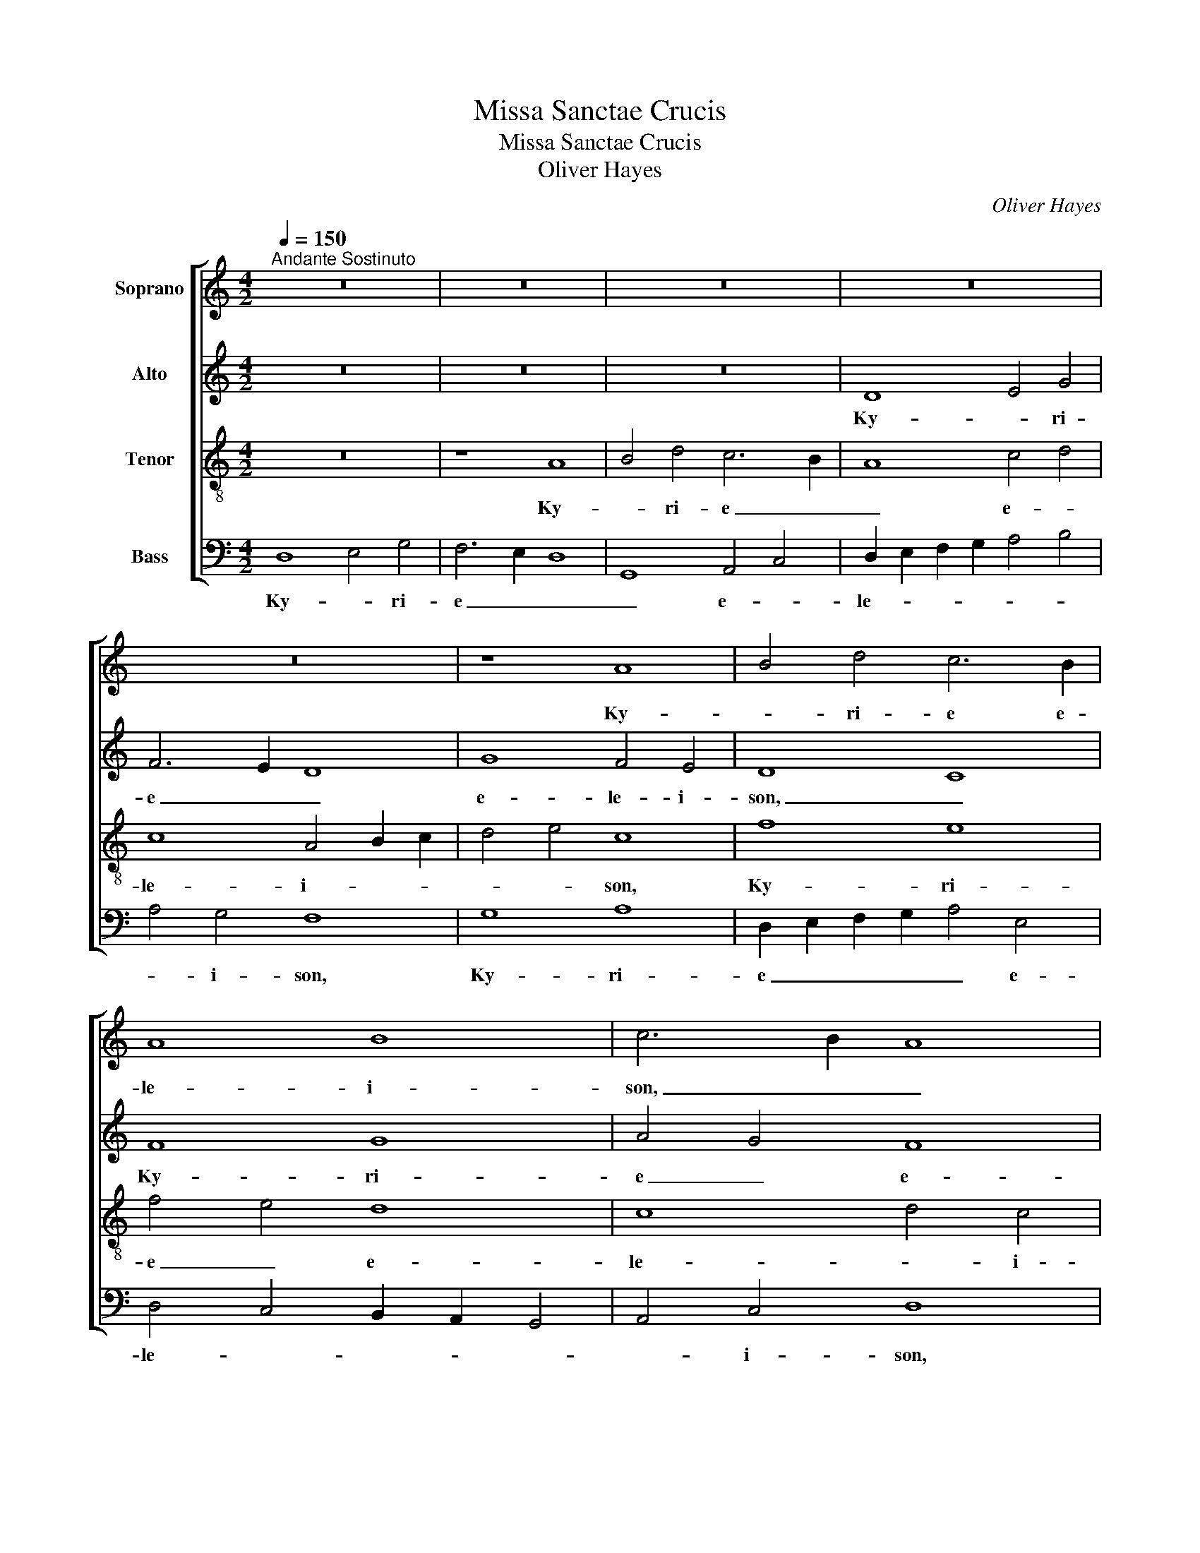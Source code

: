 X:1
T:Missa Sanctae Crucis
T:Missa Sanctae Crucis
T:Oliver Hayes
C:Oliver Hayes
%%score [ 1 2 3 4 ]
L:1/8
Q:1/4=150
M:4/2
K:C
V:1 treble nm="Soprano"
V:2 treble nm="Alto"
V:3 treble-8 nm="Tenor"
V:4 bass nm="Bass"
V:1
"^Andante Sostinuto" z16 | z16 | z16 | z16 | z16 | z8 A8 | B4 d4 c6 B2 | A8 B8 | c6 B2 A8 | %9
w: |||||Ky-|* ri- e e-|le- i-|son, _ _|
 G12 A2 B2 | c4 B4 A4 d2 c2 | B2 A2 G4 A8- | A8 A8 | A16 || A8 A4 A4 | G8 G2 A2 B4 | A4 B4 c4 ^c4 | %17
w: Ky- ri- *|e _ e- le- *||* i-|son.|Chri- ste e-|lei- son, _ e-|lei- * * *|
 d4 =c2 B2 A8 | A8 _B4 B4 | _B4 G4 F4 B2 A2 | A4 G12 | A4 A8 A4 | A8 A4 A4 | G8 B4 G4 | A16 || %25
w: son, _ _ _|Chri- ste e-|lei- * son, e- *|lei- *|son, Chri- ste,|Chri- ste e-|lei- * *|son.|
 F8 G8 | A4 F4 G4 _B4 | A2 G2 F4 G8 | G6 G2 A4 A4 | _B8 c2 B2 A4 | G4 F2 E2 D8 | F6 E2 D8 | %32
w: Ky- *|* ri- e e-|le- * i- son,|Ky- ri- e e-|le- * * *|* i- * son,|Ky- ri- e,|
 D6 E2 F4 F4 | G8 A8 || %34
w: Ky- ri- e e-|lei- son.|
[M:3/1][Q:1/4=360]"^Piu Moso\nA semi-breve is equal to a minum previously"[Q:1/4=360][Q:1/4=360][Q:1/4=360] A16 B8 | %35
w: Ky- ri-|
 A16 B8 | A8 F8 E8 | A16 d8 | c8 B4 A4 G8 | G16 A8 | A24- | A16 A8 | A16 G8 | A24 | A24 | %45
w: e e-|le- * i-|son, e-|le- * * i-|son, e-|le-|* i-|son, e-|le-|i-|
 !fermata!A24 |][Q:1/4=150][Q:1/4=150][Q:1/4=150][Q:1/4=150] z28"^Gloria" || %47
w: son.||
[M:2/2]"^Andante"!mf! d6 c2 | A4 G4 | G4 G2 A2 | G2 F2 D4 | F4 _B2 A2 | G2 F2 G4 | A6 A2 | d6 c2 | %55
w: et in|ter- ra|pax ho- *|mi- ni- bus|bo- nae _|vo- lun- ta-|tis. Lau-|da- *|
 A4 G4 | G4 G2 A2 | G2 F2 D4 | F8 | z8 | z8 | z4 z2 A2 | d6 c2 | =B2 A2 G4 | A8 | d4 cB A2 | A8 | %67
w: * mus|te, be- ne-|di- ci- mus|te,|||glo-|ri- fi-|ca- * mus|te.|Gra- * * ti-|as|
 G4 G2 G2 | A4 A4 | E6 F2 | G4 G4 | F2 E2 F4 | E6 D2 | F8 ||"^Strident" D4 C2 D2 | F4 D4 | %76
w: a- gi- mus|ti- bi,|pro- pter|ma- gnam|glo- ri- am|tu- *|am.|Do- mi- ne|De- us,|
 D4 C2 D2 | F2 D2 D2 C2 | D4 C2 D2 | F2 G2 F2 E2 | D4 E2 D2 | F8 | D4 C2 D2 | F2 D4 C2 | D4 C2 D2 | %85
w: Rex cae- *|le- * stis, _|De- us _|Pa- * ter om-|ni- po- *|tens.|Do- mi- ne|Fi- * li|u- ni- *|
 F2 D2 D4 |"^Allargando" A6 G2 | A2 G2 E2 G2 | A8 |"^A tempo" A4 G2 A2 | c4 A2 G2 | A4 G2 A2 | %92
w: ge- ni- te,|Je- *|su _ Chri- *|ste.|Do- mi- ne|De- us, _|a- gnus _|
 c4 A4 | A4 c2 d2 | d8 | d8 || %96
w: De- i,|Fi- li- us|Pa-|tris.|
[M:3/4]"^Lento Sostinuto"[Q:1/4=105][Q:1/4=105][Q:1/4=105][Q:1/4=105] z6"^p" | [df]2 [df]2 [ce]2 | %98
w: |Qui tol- *|
 d4 c2 | A4 c2 | A4 c2 | B4 G2 | A6 | A2 A2 G2 | A2 G4 | F4 D2 | D6 | [df]2 [df]2 [ce]2 | d4 c2 | %109
w: lis pec-|ca- *|* ta|mun- *|di,|mi- se- *|re- re|no- *|bis.|Qui tol- *|lis pec-|
 A4 c2 | A4 c2 | B2 A2 G2 | A6 | G2 B2 d2 | A6 | B6 | A6 | _B4 G2 | A2 G2 F2 | F4 E2 | D6 | %121
w: ca- *|* ta|mun- * *|di,|su- sci- pe|de-||pre-|ca- ti-|o- * nem|no- *|stram.|
 d2 d2 c2 | A4 c2 | A4 G2 | F4 G2 | D4 C2 | F4 E2 | D6 | A2 A2 G2 | A4 G2 | F2 D4 | !fermata!D6 || %132
w: Qui se- *|des ad|dex- *||te- ram|Pa- *|tris,|mi- se- *|re- *|re no-|bis.|
[M:4/2]"^Andante Sostinuto"[Q:1/4=150]!mf![Q:1/4=150][Q:1/4=150][Q:1/4=150] A6 A2 A4 A2 B2 | %133
w: Quo- ni- am tu _|
 c4 B4 A4 F4 | G4 c4 B2 A2 G4 | ^F4 F4 A4 A4 | A8 A4 c4 | G4 G4 G8 |[M:3/2] G8 F4 | F12- | F8 _B4 | %141
w: so- lus san- *|ctus, tu so- * lus|Do- mi- nus, tu|so- lus al-|tis- si- mus,|Je- *||* su|
[M:4/2] A8 c4 =B4 | A8 G8 | A16 || z16 | z16 | z16 | z16 | z16 | z16 | G8 B4 c4 | %151
w: Chri- * *||ste.|||||||Cum san- cto|
 d6 e2 f2 e2 d2 c2 | A8 c6 c2 | B6 G2 A2 B2 c4 | A4 F4 G4 B4 | A4 B2 c2 d8 | A8 G4 d2 c2 | %157
w: Spi- * * * * *|* * ri-|tu, in glo- * *|ri- a De- i|Pa- * * tris,|A- * * *|
 A4 F4 G8 | A8 G4 d2 c2 | A4 F4 G8 | A16- | A8 d4 A4 | F8 G8- | G8 A8- | A16 |] %165
w: * * men,|A- * * *|* * men,|A-|* * men,|A- *|* men.|_|
"^Andante Sostinuto" d4 c4 A4 G4 | c4 B4 A4 B2 c2 |"^Sanctus" d8 !fermata!d8 | d4 c4 A4 c4 | %169
w: San- * ctus, _|san- * * ctus, _|san- ctus,|Do- * mi- nus|
 B4 A2 G2 A6 A2 | !fermata!A16 || z16 | z16 | z16 | z16 | z16 || F8 G8 | A12 F4 | G8 d4 c4 | %179
w: De- us _ Sa- ba-|oth.||||||Ho- *|san- na|in ex- *|
 A12 F4 | G8 A4 A4 | A16 | G16 | A16 || G12 G4 | A8 B4 c4 | ^c8 d4 A4 | c4 B2 A2 G8- | %188
w: cel- *|sis, in ex-|cel-||sis.|Be- ne-|di- ctus qui|ve- nit in|no- mi- * ne|
 G8 A4 d2 c2 | B2 A4 B2 A8 || F8 G8 | A12 F4 | G8 d4 c4 | A12 F4 | G8 A4 A4 | A16 | G16 | A16 || %198
w: _ Do- * *|* * mi- ni.|Ho- *|san- na|in ex- *|cel- *|sis, in ex-|cel-||sis.|
"^Andante Sostinuto" A12 G4 | G8 A4 F4 |"^Agnus Dei" G4 d2 c2 A4 G4 | G8 G8 | A12 A4 | %203
w: Ag- nus|De- i, qui|tol- lis pec- ca- ta|mun- di,|mi- se-|
[M:3/2] G8 A4 |[M:4/2] B8 !fermata!A8 || [df]6 [ce]2 [Ad]4 c4 | d4 c4 A6 A2 | d4 d2 c2 A4 G4 | %208
w: re- re-|no- bis.|Ag- * * nus|De- * i, qui|tol- lis pec- ca- ta|
 A8 A8 | G8 F8 | F12 F4 | G8 !fermata!A8 || D8 G8 | A6 F2 D4 G4 | A8 A6 A2 | B4 G4 c4 B2 A2 | %216
w: mun- di,|mi- se-|re- re|no- bis.|Ag- nus|De- * i, qui|tol- lis pec-|ca- * * * *|
 G8 F8 | G16 | !fermata!G16 || z16 | z16 | z16 | z16 | z16 | z16 | G8 B4 c4 | d6 e2 f2 e2 d2 c2 | %227
w: * ta|mun-|di,|||||||do- * na|no- * * * * *|
 A8 c8 | B6 G2 A4 B4 | A12 A4 | A8 G8 | A8 B4 c4 | d16- | d16- | d16 | d16 |] %236
w: bis pa-|* * cem, _|do- na|no- bis|pa- * *||||cem.|
V:2
 z16 | z16 | z16 | D8 E4 G4 | F6 E2 D8 | G8 F4 E4 | D8 C8 | F8 G8 | A4 G4 F8 | E4 E4 D8 | %10
w: |||Ky- * ri-|e _ _|e- le- i-|son, _|Ky- ri-|e _ e-|le- i- son,|
 E8 F4 A4 | G8 F8 | E12 E4 | F16 || F8 E4 F4 | D8 D8 | F8 A8- | A4 G4 D8 | F8 F4 G4 | %19
w: Ky- * ri-|e e-|le- i-|son.|Chri- ste e-|lei- son,|e- lei-|* * son,|Chri- ste e-|
 G4 _E4 D4 F4- | F4 =E4 D8 | F4 F8 F4 | E8 F4 F4 | D16 | F16 || D8 E8 | F4 C4 E4 F4 | F4 C2 D2 E8 | %28
w: lei- * son, e-|* * lei-|son, Chri- ste,|Chri- ste e-|lei-|son.|Ky- *|* ri- e e-|le- i- * son,|
 D4 D4 F4 F4 | F8 F8 | D8 B,4 C4 | D6 D2 D8 | D6 E2 D4 C4 | B,8 D8 ||[M:3/1] F16 G8 | F12 E4 D8 | %36
w: Ky- ri- e e-|le- i-|son, Ky- *|* ri- e,|Ky- ri- e e-|lei- son.|Ky- ri-|e e- le-|
 F8 A16 | F16 D8 | E8 C8 B,8 | C16 F8 | F24 | E16 E8 | F16 D8 | F24 | E24 | !fermata!F24 |] z28 || %47
w: * i-|son, e-|le- * i-|son, e-|le-|* i-|son, e-|le-|i-|son.||
[M:2/2]!mf! A6 G2 | F2 E2 D4 | E4 D4 | D2 D2 D4 | D2 D2 F4 | E4 D4 | F6 F2 | F2 G2 A2 G2 | %55
w: et in|ter- * ra|pax ho-|mi- ni- bus|bo- nae vo-|lun- ta-|tis. Lau-|da- * * *|
 F2 E2 D4 | E4 D2 D2 | D4 D2 D2 | C8 | F4 _B2 A2 | G2 F2 _E4 | F6 F2 | F6 G2 | G4 D2 E2 | F8 | %65
w: * * mus|te, be- ne-|di- ci- mus|te,|a- * do-|ra- * mus|te, glo-|ri- fi-|ca- mus _|te.|
 F6 F2 | E8 | E4 E2 E2 | F4 F4 | E6 C2 | D4 D4 | C4 D4 | E6 D2 | D8 ||"^f" D4 C2 D2 | F4 D4 | %76
w: Gra- ti-|as|a- gi- mus|ti- bi,|pro- pter|ma- gnam|glo- ri-|am tu-|am.|Do- mi- ne|De- us,|
 D4 C2 D2 | F2 D2 D2 C2 | D4 C2 D2 | F2 G2 F2 E2 | D4 C2 B,2 | D8 | D4 C2 D2 | F2 D4 C2 | %84
w: Rex cae- *|le- * stis, _|De- us _|Pa- * ter om-|ni- po- *|tens.|Do- mi- ne|Fi- * li|
 D4 C2 D2 | F2 D2 D4 | F6 C2 | D2 E2 C2 D2 | F8 | D4 C2 D2 | F4 D4 | D4 C2 D2 | F4 D4 | F4 F2 G2 | %94
w: u- ni- *|ge- ni- te,|Je- *|su _ Chri- *|ste.|Do- mi- ne|De- us,|a- gnus _|De- i,|Fi- li- us|
 A8 | A8 ||[M:3/4] z6"^p" | A2 A2 G2 | A4 G2 | F4 G2 | F4 G2 | G4 D2 | F6 | F2 F2 D2 | E2 E4 | %105
w: Pa-|tris.||Qui tol- *|lis pec-|ca- *|* ta|mun- *|di,|mi- se- *|re- re|
 D4 B,2 | D6 | A2 A2 G2 | A4 G2 | F4 G2 | F4 G2 | G4 D2 | F6 | z6 | D2 F2 A2 | G6 | F6 | D4 D2 | %118
w: no- *|bis.|Qui tol- *|lis pec-|ca- *|* ta|mun- *|di,||su- sci- pe|de-|pre-|ca- ti-|
 F4 F2 | D4 C2 | D6 | A2 A2 G2 | F4 G2 | F4 E2 | D4 E2 | D4 E2 | D4 E2 | B,6 | F2 F2 D2 | E6 | %130
w: o- nem|no- *|stram.|Qui se- *|des ad|dex- *||te- ram|Pa- *|tris,|mi- se- *|re-|
 D2 B,2 C2 | !fermata!D6 ||[M:4/2]!mf! F6 F2 F4 F4 | G6 G2 C8 | E4 G4 G4 D4 | D6 D2 C4 C4 | %136
w: re no- *|bis.|Quo- ni- am tu|so- lus san-|ctus, tu so- lus|Do- mi- nus, tu|
 C8 C4 C4 | E4 E4 D8 |[M:3/2] D12- | D8 C4 | D8 F4 |[M:4/2] F8 A4 G4 | F8 D8 | F16 || z16 | z16 | %146
w: so- lus al-|tis- si- mus,|Je-||* su|Chri- * *||ste.|||
 z16 | z16 | D8 F4 G4 | A6 B2 c2 B2 A2 G2 | G4 F2 E2 D4 E4 | F2 E2 D4 C4 G4 | F8 G8 | %153
w: ||Cum san- cto|Spi- * * * * *|ri- * * tu, in|glo- * * ri- a|De- i|
 D2 E2 F2 G2 F4 G4 | F8 D6 E2 | F8 D8 | F8 D8 | F4 D4 B,4 D4 | F4 E4 D8 | F2 E2 D2 C2 B,8 | %160
w: Pa- * * * tris, _|De- * i|Pa- tris,|A- men,|A- * * *|* * men,|A- * * * *|
 ^C8 D8 | E8 F8- | F8 D8 | E8 F8- | F16 |] A4 G4 F4 E4 | G8 D4 G4 | A8 !fermata!A8 | A4 G4 F4 G4 | %169
w: |* men,|_ A-|* men.|_|San- * ctus, _|san- * ctus,|san- ctus,|Do- * mi- nus|
 G4 D4 E4 E4 | !fermata!^F16 || D8 =F4 E4 | D8 G4 F4 | E4 C4 D8 | F8 E4 G2 F2 | %175
w: De- us Sa- ba-|oth.|Ple- ni sunt|cae- li et|ter- * ra|glo- ri- a _|
 D6 G2 !fermata!G8 || D12 E4 | F12 D4 | D8 G8 | F16 | D8 E4 E4 | F16 | E12 D4 | F16 || E12 D4 | %185
w: tu- * a.|Ho- *|san- na|in ex-|cel-|sis, in ex-|cel-||sis.|Be- ne-|
 F4 E4 D4 E4 | E8 D4 F4 | A4 F4 E4 D2 C2 | D4 E4 F2 G2 F4- | F4 E4 F8 || D12 E4 | F12 D4 | D8 G8 | %193
w: di- * ctus qui|ve- nit in|no- * mi- ne _|Do- * * * *|* mi- ni.|Ho- *|san- na|in ex-|
 F16 | D8 E4 E4 | F16 | E12 D4 | F16 || F12 E4 | D8 F4 D4 | D4 D2 D2 F4 E4 | D8 D8 | F12 F4 | %203
w: cel-|sis, in ex-|cel-||sis.|Ag- nus|De- i, qui|tol- lis pec- ca- ta|mun- di,|mi- se-|
[M:3/2] C8 E4 |[M:4/2] G8 !fermata!F8 || A6 G2 F4 G4 | A4 G4 D6 D2 | A4 A2 G2 F4 E4 | F8 F8 | %209
w: re- re|no- bis.|Ag- * * nus|De- * i, qui|tol- lis pec- ca- ta|mun- di,|
 D12 D4 | D12 C4 | D4 E4 !fermata!F8 || D8 D6 E2 | F2 E2 D4 D6 E2 | F6 E2 D4 D4 | B,8 E4 F4 | D16 | %217
w: mi- se-|re- re|no- * bis.|Ag- nus _|_ _ De- i, qui|tol- * lis pec-|ca- * *|ta|
 D8 E8- | E8 !fermata!D8 || z16 | z16 | z16 | z16 | D8 F4 G4 | A6 B2 c2 B2 A2 G2 | G4 F2 E2 D4 E4 | %226
w: mun- *|* di,|||||do- * na|no- * * * * *|* * * * bis|
 F2 E2 D4 C4 G4 | F8 G8 | D2 E2 G4 F4 G4 | F8 E8 | F4 E4 D8 | F8 E8 | F4 G4 A8 | G8 F8 | D8 E8 | %235
w: pa- * * * *|* cem,|do- * * na _|no- bis|pa- * cem,|do- *|* * na|no- bis|pa- *|
 F16 |] %236
w: cem.|
V:3
 z16 | z8 A8 | B4 d4 c6 B2 | A8 c4 d4 | c8 A4 B2 c2 | d4 e4 c8 | f8 e8 | f4 e4 d8 | c8 d4 c4 | %9
w: |Ky-|* ri- e _|_ e- *|le- i- * *|* * son,|Ky- ri-|e _ e-|le- * i-|
 B16 | e6 e2 d8- | d4 B4 d8- | d4 ^c2 B2 c8 | d16 || d8 ^c4 d4 | B6 A2 G8 | d8 f4 e4 | d4 e4 f8 | %18
w: son,|Ky- ri- e|_ e- le-|* * * i-|son.|Chri- ste e-|lei- * son,|e- lei- *|* * son,|
 d8 d4 _e4 | _e4 _B8 d4 | c8 =B4 G4 | d4 d8 d4 | ^c8 d4 d4 | B4 A4 G2 A2 B2 c2 | d16 || A8 c8 | %26
w: Chri- ste e-|lei- son, e-|lei- * *|son, Chri- ste,|Chri- ste e-|lei- * * * * *|son.|Ky- *|
 c4 A4 c4 d4 | c4 A4 G8 | =B4 B4 d4 d4 | d4 c2 _B2 A4 c4 | =B16 | A6 A2 B8 | A6 A2 _B4 c4 | %33
w: * ri- e e-|le- i- son,|Ky- ri- e e-|le- * * * i-|son,|Ky- ri- e,|Ky- ri- e e-|
 d4 e4 f8 ||[M:3/1] d8 c8 e8 | d16 B8 | d16 ^c8 | d8 =c8 B8 | c8 e8 d8 | e16 c8 | d24 | ^c16 c8 | %42
w: lei- * son.|Ky- * ri-|e e-|le- i-|son, _ e-|le- * i-|son, e-|le-|* i-|
 d16 B8 | d8 f8 d8 | =c24 | !fermata!d24 |] z28 ||[M:2/2]!mf! f6 e2 | c4 B4 | c4 B4 | A2 A2 A4 | %51
w: son, e-|le- * *|i-|son.||et in|ter- ra|pax ho-|mi- ni- bus|
 _B2 c2 d4 | c4 =B4 | d6 d2 | f6 e2 | c4 B4 | c4 B2 B2 | A6 A2 | A4 c4 | d4 d4 | _e4 _B4 | d4 c4 | %62
w: bo- nae vo-|lun- ta-|tis. Lau-|da- *|* mus|te, be- ne-|di- ci-|mus te,|a- do-|ra- mus|te, glo-|
 A6 c2 | d4 =B4 | d8 | d6 d2 | ^c8 | B4 B2 B2 | d4 d4 | c6 c2 | B4 B4 | A2 G2 A4 | c4 B4 | A8 || %74
w: ri- fi-|ca- mus|te.|Gra- ti-|as|a- gi- mus|ti- bi,|pro- pter|ma- gnam|glo- ri- am|tu- *|am.|
"^f" A4 A2 B2 | A4 A4 | A4 A2 B2 | A4 A4 | A6 B2 | c4 A2 c2 | A4 G4 | A8 | A4 A2 B2 | A4 A4 | %84
w: Do- mi- ne|De- us,|Rex cae- *|le- stis,|De- us|Pa- ter om-|ni- po-|tens.|Do- mi- ne|Fi- li|
 A6 B2 | A2 A2 A4 | d6 e2 | f2 c4 B2 | d8 | A4 G2 A2 | A6 B2 | A4 G2 A2 | A4 A4 | A4 A2 B2 | d8 | %95
w: u- ni-|ge- ni- te,|Je- *|su Chri- *|ste.|Do- mi- ne|De- us,|a- gnus _|De- i,|Fi- li- us|Pa-|
 d8 ||[M:3/4] z6"^p" | a2 a2 g2 | f4 e2 | d4 c2 | d4 e2 | d4 B2 | d6 | d2 d2 B2 | c2 c4 | A4 G2 | %106
w: tris.||Qui tol- *|lis pec-|ca- *|* ta|mun- *|di,|mi- se- *|re- re|no- *|
 A6 | a2 a2 g2 | f4 e2 | d4 c2 | d4 c2 | d4 B2 | d6 | z6 | z6 | G2 B2 d2 | A4 A2 | G4 _B2 | d4 d2 | %119
w: bis.|Qui tol- *|lis pec-|ca- *|* ta|mun- *|di,|||su- sci- pe|de- pre-|ca- ti-|o- nem|
 _B4 G2 | A6 | f2 f2 e2 | d4 c2 | d4 e2 | f4 e2 | A4 G2 | A2 B2 c2 | G6 | d2 d2 B2 | c6 | A2 G4 | %131
w: no- *|stram.|Qui se- *|des ad|dex- *||te- ram|Pa- * *|tris,|mi- se- *|re-|re no-|
 !fermata!A6 ||[M:4/2]!mf! c6 c2 c4 c4 | e4 d4 f8 | e4 e4 d4 c2 B2 | A2 B2 c2 d2 e4 e4 | f8 f4 f4 | %137
w: bis.|Quo- ni- am tu|so- lus san-|ctus, tu so- lus _|Do- * * mi- nus, tu|so- lus al-|
 e4 d4 c4 B4 |[M:3/2] B8 A4 | A12 | _B8 d4 |[M:4/2] c12 e4 | d4 c4 B8 | d16 || z16 | z16 | %146
w: tis- si- mus, _|Je- *||* su|Chri- *||ste.|||
 G8 B4 c4 | d6 e2 f2 e2 d2 c2 | A6 B2 c4 d4- | d2 e2 f4 g4 f4 | d8 g8 | a8 A4 B4 | c6 d2 e8 | %153
w: Cum san- cto|Spi- * * * * *|ri- tu, in glo-|* ri- a De- i|Pa- *|tris, in _|glo- ri- a|
 B6 c2 d4 e4 | d4 A4 B8 | d8 B8 | A8 B8 | A8 d4 B4 | A8 B8 | A8 d8 | e8 f2 e2 d4 | ^c8 d4 =c4 | %162
w: De- * * *|* * i|Pa- tris,|A- *|* * men,|A- *|* men,|A- * * *|men, A- *|
 A4 c4 B8- | B8 A8- | A16 |] f4 e4 c8 | e4 d4 f4 e4 | ^f8 !fermata!f8 | =f4 e4 d4 e4 | %169
w: |* men.|_|San- * ctus,|san- * ctus, _|san- ctus,|Do- * mi- nus|
 d2 c2 B4 ^c4 c4 | !fermata!d16 || A8 A2 B2 c4 | B8 B2 c2 d4 | c4 G2 A2 B8 | d6 c2 c4 c4 | %175
w: De- * us Sa- ba-|oth.|Ple- ni _ sunt|cae- li _ et|ter- * * ra|glo- ri- a tu-|
 !fermata!B16 || A8 B8 | A4 B4 c8 | B8 d8 | d16 | B8 ^c8 | d8 =c8- | c8 B8 | d16 || c8 B8 | %185
w: a.|Ho- *|san- * na|in ex-|cel-|sis, in|ex- cel-||sis.|Be- ne-|
 c8 G4 G4 | A8 B4 d2 e2 | f4 c4 c8 | B8 c4 d4- | d4 c4 d8 || A8 B8 | A4 B4 c8 | B8 d8 | d16 | %194
w: di- ctus qui|ve- nit in _|no- mi- ne|Do- * *|* mi- ni.|Ho- *|san- * na|in ex-|cel-|
 B8 ^c8 | d8 =c8- | c8 B8 | d16 || d8 c8 | B8 d4 A4 | B4 B2 B2 d4 c4 | B8 B8 | d8 c4 d4 | %203
w: sis, in|ex- cel-||sis.|Ag- nus|De- i, qui|tol- lis pec- ca- ta|mun- di,|mi- se- *|
[M:3/2] e8 c4 |[M:4/2] d8 !fermata!d8 || a6 g2 f4 e4 | d4 e4 f6 f2 | f4 f2 e2 d4 B4 | %208
w: re- re|no- bis.|Ag- * * nus|De- * i, qui|tol- lis pec- ca- ta|
 c2 e2 d2 c2 d8 | B8 A8 | _B8 A8 | =B8 !fermata!d8 || A8 B8 | A8 B4 B4 | d8 f4 f4 | e6 d2 c8 | %216
w: mun- * * * di,|mi- se-|re- re|no- bis.|Ag- nus|De- i, qui|tol- lis pec-|ca- * *|
 B8 A4 B4 | B8 c8 | !fermata!B16 || z16 | z16 | G8 B4 c4 | d6 e2 f2 e2 d2 c2 | A6 B2 c4 d4- | %224
w: * ta _|mun- *|di,|||do- * na|no- * * * * *|* * bis pa-|
 d2 e2 f4 g4 f4 | d8 g8 | a8 A4 B4 | c6 d2 e8 | B6 c2 d4 e4 | d8 ^c8 | d8 B6 c2 | d8 c8 | A8 d8 | %233
w: ||cem, do- na|no- * bis|pa- * * *||cem, no- bis|pa- cem,|do- na|
 B8 A8 | B16 | A16 |] %236
w: no- bis|pa-|cem.|
V:4
 D,8 E,4 G,4 | F,6 E,2 D,8 | G,,8 A,,4 C,4 | D,2 E,2 F,2 G,2 A,4 B,4 | A,4 G,4 F,8 | G,8 A,8 | %6
w: Ky- * ri-|e _ _|_ e- *|le- * * * * *|* i- son,|Ky- ri-|
 D,2 E,2 F,2 G,2 A,4 E,4 | D,4 C,4 B,,2 A,,2 G,,4 | A,,4 C,4 D,8 | E,6 F,2 G,8 | A,8 D,2 E,2 F,4 | %11
w: e _ _ _ _ e-|le- * * * *|* i- son,|Ky- * ri-|e e- * *|
 G,8 D,8 | A,,8 A,,8 | D,16 || z16 | z16 | z16 | z16 | z16 | z16 | z16 | z16 | z16 | z16 | z16 || %25
w: le- *|* i-|son.||||||||||||
 D,8 C,8 | F,,4 A,,4 C,4 _B,,4 | F,,4 A,,4 C,8 | G,4 F,2 E,2 D,4 D,4 | _B,,8 F,,4 F,,4 | G,,16 | %31
w: Ky- *|* ri- e e-|le- i- son,|Ky- ri- * e e-|le- * i-|son,|
 D,6 D,2 G,,8 | D,6 C,2 _B,,4 A,,4 | G,,2 A,,2 B,,2 C,2 D,8 ||[M:3/1] D,8 F,8 E,8 | D,16 G,,8 | %36
w: Ky- ri- e,|Ky- ri- e e-|lei- * * * son.|Ky- * ri-|e e-|
 D,16 A,,8 | D,16 G,8 | C,16 G,,8 | C,16 F,8 | D,8 F,8 D,8 | A,,8 ^C,8 E,8 | D,16 G,8 | D,24 | %44
w: le- i-|son, e-|le- i-|son, e-|le- * *|* * i-|son, e-|le-|
 A,,8 =C,8 E,8 | !fermata!D,24 |] %46
w: * * i-|son.|
 !stemless!D,2 !stemless!G,2 !stemless!F,2 !stemless!E,2 !stemless!F,2 !stemless!G,2 !stemless!F,2 !stemless!E,2 !stemless!D,2 !stemless!E,2 !stemless!F,2 !stemless!E,3 !stemless!D,3 || %47
w: Glo- * ri- * a _ in _ ex- cel- sis De- o,|
[M:2/2]!mf! D,6 E,2 | F,4 G,4 | C,4 G,,4 | D,4 D,2 C,2 | _B,,6 B,,2 | C,2 C,2 G,,4 | D,6 D,2 | %54
w: et in|ter- ra|pax ho-|mi- ni- bus|bo- nae|vo- lun- ta-|tis. Lau-|
 D,6 E,2 | F,4 G,4 | C,4 G,,2 G,,2 | D,6 E,2 | F,2 G,2 A,4 | _B,4 B,4 | _B,4 G,4 | _B,4 A,4 | %62
w: da- *|* mus|te, be- ne-|di- ci-|mus _ te,|a- do-|ra- mus|te, glo-|
 D,6 E,2 | G,6 G,2 | D,8 | D,8 | A,4 G,2 F,2 | E,4 E,2 E,2 | D,4 D,4 | A,6 A,2 | G,4 G,4 | %71
w: ri- fi-|ca- mus|te.|Gra-|* ti- as|a- gi- mus|ti- bi,|pro- pter|ma- gnam|
 F,2 E,2 D,4 | C,4 G,,4 | D,8 ||"^f""^f" D,4 F,2 G,2 | D,2 E,2 F,2 G,2 | D,4 F,2 G,2 | %77
w: glo- ri- am|tu- *|am.|Do- mi- ne|De- * * us,|Rex cae- *|
 D,2 E,2 F,2 G,2 | D,2 E,2 F,2 G,2 | F,2 E,2 D,2 C,2 | D,2 F,2 C,2 G,,2 | D,8 | D,4 F,2 G,2 | %83
w: le- * * stis,|De- * * us|Pa- * ter _|om- * ni- po-|tens.|Do- mi- ne|
 D,2 E,2 F,2 G,2 | D,4 F,2 G,2 | D,2 E,2 F,2 G,2 | D6 C2 | D2 C2 A,2"^(Staggered Basses)" G,2 | %88
w: Fi- * li _|u- ni- *|ge- ni- te, _|Je- *|su _ Chri- *|
 D8 | D,4 E,2 F,2 | D,2 E,2 F,2 G,2 | D,4 E,2 F,2 | D,2 E,2 F,2 G,2 | D,4 F,2 G,2 | D,8 | %95
w: ste.|Do- mi- ne|De- * us, _|a- gnus _|De- * * i,|Fi- li- us|Pa-|
 D,8"^p" ||[M:3/4] D,6- | D,6- | D,6 | D,6- | D,6- | D,6 | D,6- | D,6- | D,6 | D,6- | D,6- | D,6 | %108
w: tris.|Qui|_||tol-|||lis|_||pec-|||
 D,6- | D,6- | D,6 | D,6- | D,6- | D,6 | D,6- | D,6- | D,6 | D,6- | D,6- | D,6 | D,6- | D,6- | %122
w: ca-|||ta|_||mun-|||di,|_||mi-||
 D,6 | D,6- | D,6- | D,6 | D,6- | D,6- | D,6 | D,6 | D,6 | !fermata!D,6 || %132
w: |se-|||re-|||re|no-|bis.|
[M:4/2]!mf! F,6 F,2 F,4 A,4 | C4 G,4 F,4 A,4 | C6 C2 B,4 G,4 | D,4 D,4 A,4 A,2 G,2 | F,8 F,4 A,4 | %137
w: Quo- ni- am tu|so- lus san- *|ctus, tu so- lus|Do- mi- nus, tu _|so- lus al-|
 C4 C4 G,8 |[M:3/2] G,,4 B,,4 D,4- | D,6 E,2 F,4 | _B,,4 D,4 F,4 |[M:4/2] F,12 E,4 | %142
w: tis- si- mus,|Je- * *||* * su|Chri- *|
 D,8 G,4 F,2 E,2 | D,16 || D,8 F,4 G,4 | A,6 B,2 C2 B,2 A,2 G,2 | G,4 F,2 E,2 D,4 C,4 | %147
w: |ste.|Cum san- cto|Spi- * * * * *|ri- * * tu, in|
 B,,4 G,,4 D,4 G,4 | D,2 E,2 F,2 G,2 A,4 G,4 | F,2 E,2 D,4 E,4 F,4 | G,16 | D,8 F,4 G,4 | %152
w: glo- * ri- a|De- * * * * *|* * i Pa- *|tris,|in glo- ri-|
 A,6 B,2 C2 B,2 A,2 G,2 | G,4 F,2 E,2 D,4 C,4 | D,8 G,8 | D,8 G,,8 | D,8 G,,8 | D,4 F,4 G,4 G,,4 | %158
w: a _ _ _ _ _|De- * * * *|* i|Pa- tris,|A- *|* * * men,|
 D,8 G,,8 | D,4 F,4 G,4 G,,4 | A,,4 ^C,4 D,4 F,4 | A,2 B,2 =C2 B,2 A,2 G,2 F,2 E,2 | %162
w: A- *|* * * men,|A- * * *||
 D,2 C,2 A,,4 G,,8- | G,,8 D,8- | D,16 |] z16 | z16 | D,8 !fermata!D,8 | z16 | z8 A,4 A,4 | %170
w: * * men, A-|* men.|_|||San- ctus,||Sa- ba-|
 !fermata!D,16 || D,8 D,4 C,4 | G,8 G,4 A,4 | G,2 F,2 E,4 G,8 | A,4 A,4 G,4 E,2 F,2 | %175
w: oth.|Ple- ni sunt|cae- li et|ter- * * ra|glo- ri- a tu- *|
 G,4 D,4 !fermata!G,,8 || D,8 G,8 | D,12 D,4 | G,8 B,8 | A,4 D,4 F,4 A,4 | G,8 A,4 A,4 | D,8 F,8 | %182
w: * * a.|Ho- *|san- na|in ex-|cel- * * *|sis, in ex-|cel- *|
 C,8 G,,8 | D,16 || z16 | z16 | z16 | z16 | z16 | z16 || D,8 G,8 | D,12 D,4 | G,8 B,8 | %193
w: |sis.|||||||Ho- *|san- na|in ex-|
 A,4 D,4 F,4 A,4 | G,8 A,4 A,4 | D,8 F,8 | C,8 G,,8 | D,16 || D,8 F,4 G,4 | %199
w: cel- * * *|sis, in ex-|cel- *||sis.|Ag- * nus|
 G,,2 A,,2 B,,2 C,2 D,6 D,2 | G,,4 G,,2 G,,2 D,4 E,2 F,2 | G,8 G,,8 | D,8 F,4 D,4 | %203
w: De- * * * i, qui|tol- lis pec- ca- ta _|mun- di,|mi- se- *|
[M:3/2] C,4 B,,4 A,,4 |[M:4/2] G,,2 A,,2 B,,2 C,2 !fermata!D,8 || z16 | z16 | z16 | z16 | %209
w: re- * re|no- * * * bis.|||||
 G,,4 B,,2 C,2 D,4 C,4 | _B,,4 A,,2 G,,2 F,,8 | G,,8 !fermata!D,8 || D,8 G,,8 | D,8 G,4 F,2 E,2 | %214
w: mi- * * * se-|re- * * re|no- bis.|Ag- nus|De- i, qui _|
 D,8 F,4 G,4 | G,8 A,8 | G,4 F,2 E,2 D,8 | G,,4 A,,2 B,,2 C,8 | !fermata!G,,16 || D,8 F,4 G,4 | %220
w: tol- lis pec-|ca- *|* * * ta|mun- * * *|di,|do- * na|
 A,6 B,2 C2 B,2 A,2 G,2 | G,4 F,2 E,2 D,4 C,4 | B,,4 G,,4 D,4 G,4 | D,2 E,2 F,2 G,2 A,4 G,4 | %224
w: no- * * * * *||* bis pa- *||
 F,2 E,2 D,4 E,4 F,4 | G,16 | D,8 F,4 G,4 | A,6 B,2 C2 B,2 A,2 G,2 | G,4 F,2 E,2 D,4 C,4 | %229
w: |cem,|do- * na|no- * * * * *|* * * * bis|
 D,8"^In thanksgiving for the Motu Proprio of Benedict XVI \nSummorum Pontificum.\n\nFriday 14th September 2007\nFeast of the Exaltation of the Holy Cross\n\nFor the missals both of Blessed John XXIII and Paul VI." A,,8 | %230
w: pa- *|
"^A.M.D.G." D,8 G,4 G,,4 | D,8 A,,8 | D,8 F,4 D,4 | G,,8 F,,4 A,,4 | G,,16 | D,16 |] %236
w: cem, no- bis|pa- cem,|do- * na|no- * bis|pa-|cem.|

